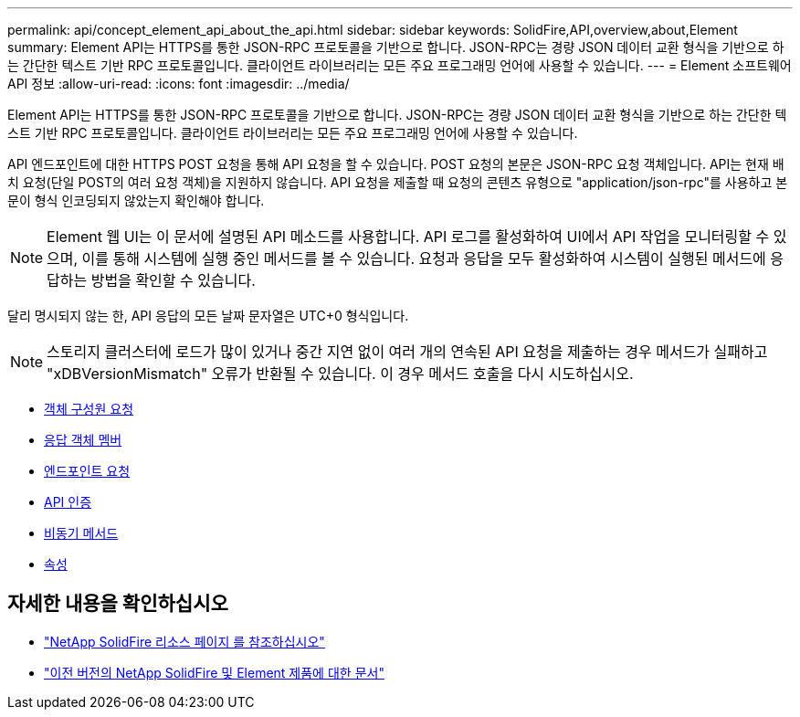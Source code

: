---
permalink: api/concept_element_api_about_the_api.html 
sidebar: sidebar 
keywords: SolidFire,API,overview,about,Element 
summary: Element API는 HTTPS를 통한 JSON-RPC 프로토콜을 기반으로 합니다. JSON-RPC는 경량 JSON 데이터 교환 형식을 기반으로 하는 간단한 텍스트 기반 RPC 프로토콜입니다. 클라이언트 라이브러리는 모든 주요 프로그래밍 언어에 사용할 수 있습니다. 
---
= Element 소프트웨어 API 정보
:allow-uri-read: 
:icons: font
:imagesdir: ../media/


[role="lead"]
Element API는 HTTPS를 통한 JSON-RPC 프로토콜을 기반으로 합니다. JSON-RPC는 경량 JSON 데이터 교환 형식을 기반으로 하는 간단한 텍스트 기반 RPC 프로토콜입니다. 클라이언트 라이브러리는 모든 주요 프로그래밍 언어에 사용할 수 있습니다.

API 엔드포인트에 대한 HTTPS POST 요청을 통해 API 요청을 할 수 있습니다. POST 요청의 본문은 JSON-RPC 요청 객체입니다. API는 현재 배치 요청(단일 POST의 여러 요청 객체)을 지원하지 않습니다. API 요청을 제출할 때 요청의 콘텐츠 유형으로 "application/json-rpc"를 사용하고 본문이 형식 인코딩되지 않았는지 확인해야 합니다.


NOTE: Element 웹 UI는 이 문서에 설명된 API 메소드를 사용합니다. API 로그를 활성화하여 UI에서 API 작업을 모니터링할 수 있으며, 이를 통해 시스템에 실행 중인 메서드를 볼 수 있습니다. 요청과 응답을 모두 활성화하여 시스템이 실행된 메서드에 응답하는 방법을 확인할 수 있습니다.

달리 명시되지 않는 한, API 응답의 모든 날짜 문자열은 UTC+0 형식입니다.


NOTE: 스토리지 클러스터에 로드가 많이 있거나 중간 지연 없이 여러 개의 연속된 API 요청을 제출하는 경우 메서드가 실패하고 "xDBVersionMismatch" 오류가 반환될 수 있습니다. 이 경우 메서드 호출을 다시 시도하십시오.

* xref:reference_element_api_request_object_members.adoc[객체 구성원 요청]
* xref:reference_element_api_response_object_members.adoc[응답 객체 멤버]
* xref:concept_element_api_request_endpoints.adoc[엔드포인트 요청]
* xref:concept_element_api_authentication.adoc[API 인증]
* xref:concept_element_api_asynchronous_methods.adoc[비동기 메서드]
* xref:reference_element_api_attributes.adoc[속성]




== 자세한 내용을 확인하십시오

* https://www.netapp.com/data-storage/solidfire/documentation/["NetApp SolidFire 리소스 페이지 를 참조하십시오"^]
* https://docs.netapp.com/sfe-122/topic/com.netapp.ndc.sfe-vers/GUID-B1944B0E-B335-4E0B-B9F1-E960BF32AE56.html["이전 버전의 NetApp SolidFire 및 Element 제품에 대한 문서"^]


